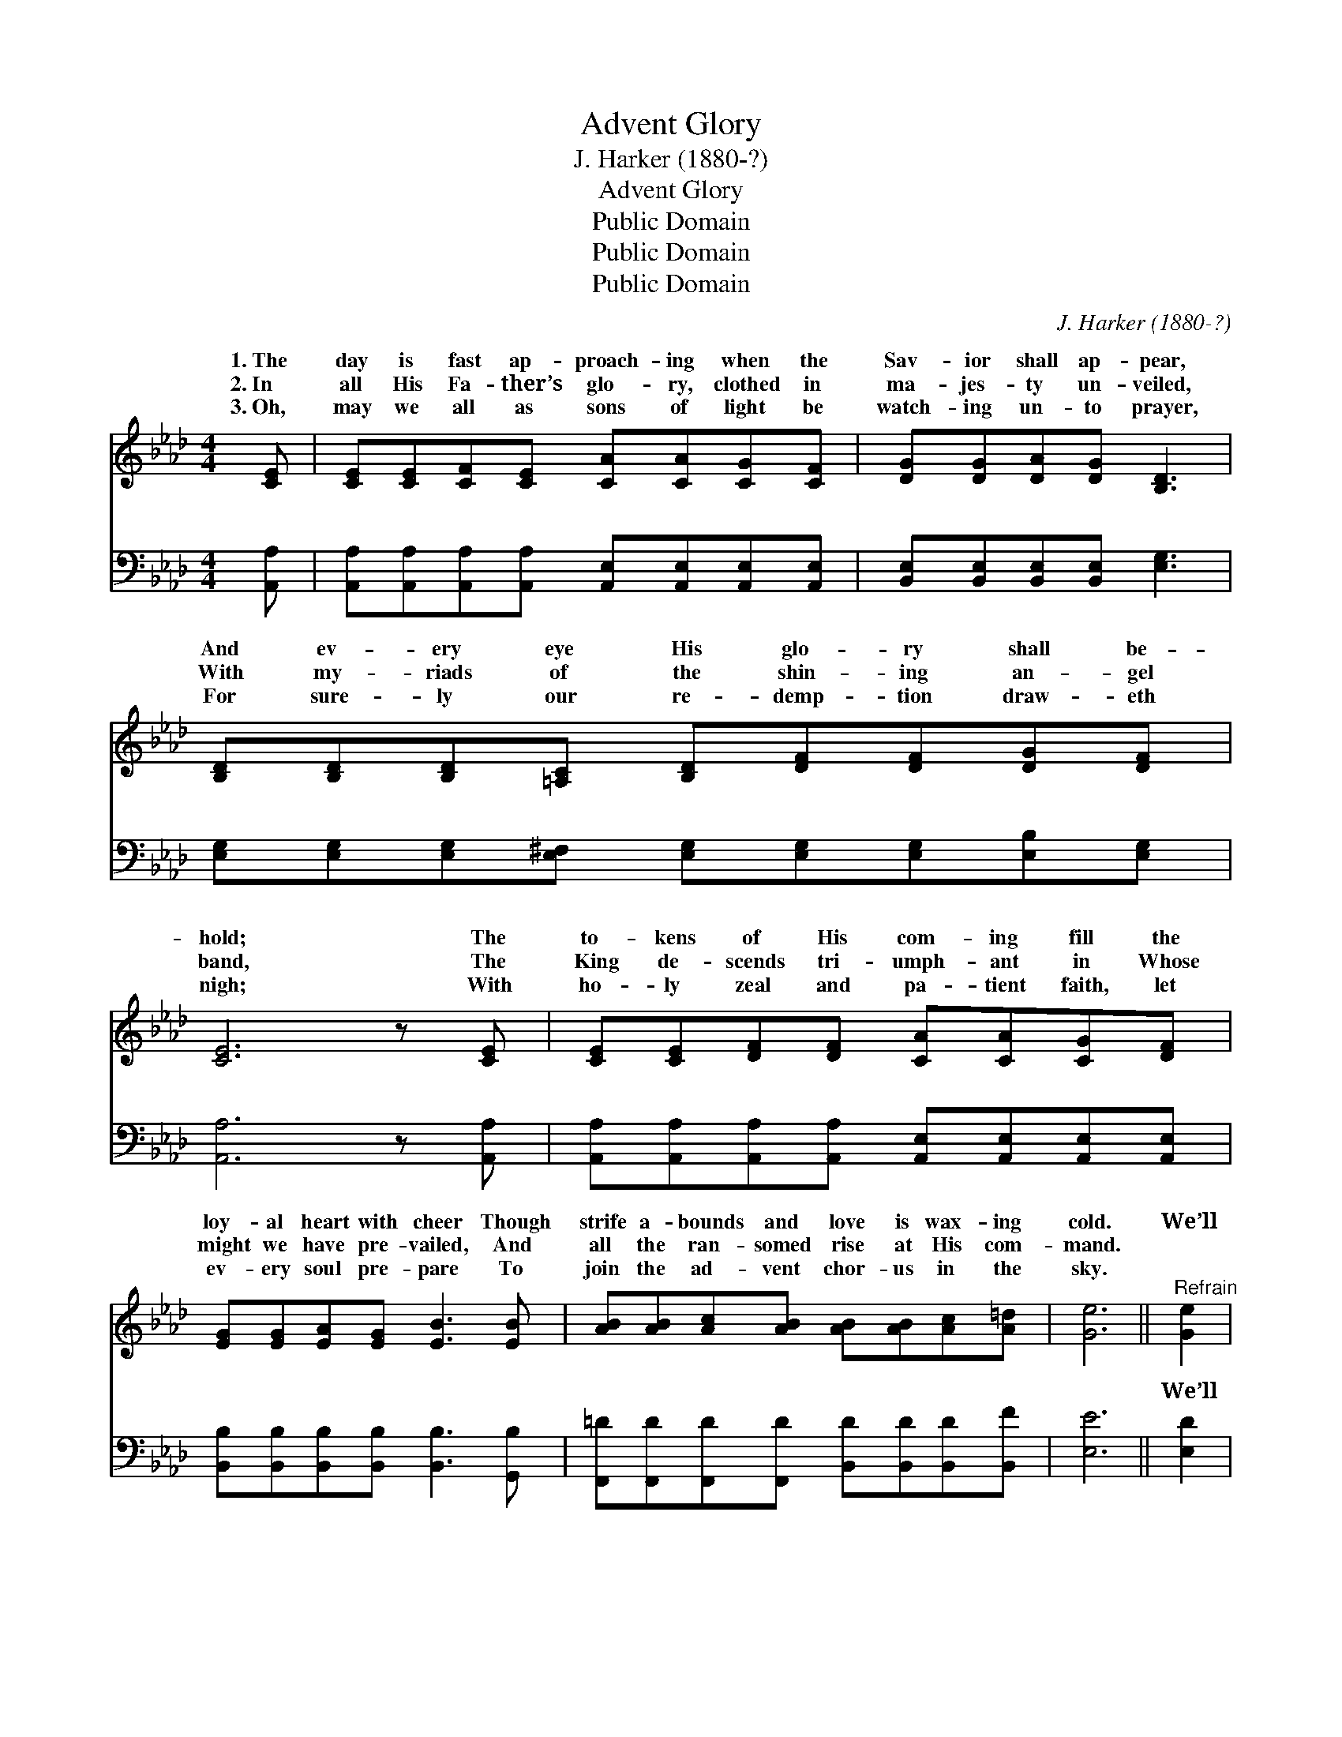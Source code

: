 X:1
T:Advent Glory
T:J. Harker (1880-?)
T:Advent Glory
T:Public Domain
T:Public Domain
T:Public Domain
C:J. Harker (1880-?)
Z:Public Domain
%%score ( 1 2 ) ( 3 4 )
L:1/8
M:4/4
K:Ab
V:1 treble 
V:2 treble 
V:3 bass 
V:4 bass 
V:1
 [CE] | [CE][CE][CF][CE] [CA][CA][CG][CF] | [DG][DG][DA][DG] [B,D]3 | %3
w: 1.~The|day is fast ap- proach- ing when the|Sav- ior shall ap- pear,|
w: 2.~In|all His Fa- ther’s glo- ry, clothed in|ma- jes- ty un- veiled,|
w: 3.~Oh,|may we all as sons of light be|watch- ing un- to prayer,|
 [B,D][B,D][B,D][=A,C] [B,D][DF][DF][DG][DF] | [CE]6 z [CE] | [CE][CE][DF][DF] [CA][CA][CG][DF] | %6
w: And ev- ery eye His glo- ry shall be-|hold; The|to- kens of His com- ing fill the|
w: With my- riads of the shin- ing an- gel|band, The|King de- scends tri- umph- ant in Whose|
w: For sure- ly our re- demp- tion draw- eth|nigh; With|ho- ly zeal and pa- tient faith, let|
 [EG][EG][EA][EG] [EB]3 [EB] | [AB][AB][Ac][AB] [AB][AB][Ac][A=d] | [Ge]6 ||"^Refrain" [Ge]2 | %10
w: loy- al heart with cheer Though|strife a- bounds and love is wax- ing|cold.|We’ll|
w: might we have pre- vailed, And|all the ran- somed rise at His com-|mand.||
w: ev- ery soul pre- pare To|join the ad- vent chor- us in the|sky.||
 [Ae]4- [Ae][Ec][EB][EA] | [EG]6 E[EF] | [EG][EG][GB][^Fc] [Gd][G=f][Ae][Gd] | [Ac]6 [Ge]2 | %14
w: see * Him as He|is, And the|ness of His glo- ry we shall share;|We’ll see|
w: ||||
w: ||||
 [Ae]4- [Ae][Ec][EB][EA] | [Af]6 [FA][_Fd] | [Ec][CA][CA]E [DG][DF][DE][DB] | [CA]6 z |] %18
w: Him * as He is,|And the like-|ness of His im- age we shall bear.||
w: ||||
w: ||||
V:2
 x | x8 | x7 | x9 | x8 | x8 | x8 | x8 | x6 || x2 | x8 | x6 E x | x8 | x8 | x8 | x8 | x3 E x4 | %17
w: |||||||||||bright-||||||
 x7 |] %18
w: |
V:3
 [A,,A,] | [A,,A,][A,,A,][A,,A,][A,,A,] [A,,E,][A,,E,][A,,E,][A,,E,] | %2
w: ~|~ ~ ~ ~ ~ ~ ~ ~|
 [B,,E,][B,,E,][B,,E,][B,,E,] [E,G,]3 | [E,G,][E,G,][E,G,][E,^F,] [E,G,][E,G,][E,G,][E,B,][E,G,] | %4
w: ~ ~ ~ ~ ~|~ ~ ~ ~ ~ ~ ~ ~ ~|
 [A,,A,]6 z [A,,A,] | [A,,A,][A,,A,][A,,A,][A,,A,] [A,,E,][A,,E,][A,,E,][A,,E,] | %6
w: ~ ~|~ ~ ~ ~ ~ ~ ~ ~|
 [B,,B,][B,,B,][B,,B,][B,,B,] [B,,B,]3 [G,,B,] | %7
w: ~ ~ ~ ~ ~ ~|
 [F,,=D][F,,D][F,,D][F,,D] [B,,D][B,,D][B,,D][B,,F] | [E,E]6 || [E,D]2 | A,,A,,C,E, CC(CC) | %11
w: ~ ~ ~ ~ ~ ~ ~ ~|~|We’ll|see Him as He is, We’ll see *|
 E,E,G,B, E,2 [E,G,][E,A,] | [E,B,][E,B,][E,D][E,=A,] [E,B,][D,B,][C,C][B,,E] | %13
w: is, ~ ~ ~ ~ ~ ~|~ ~ ~ ~ we shall * share;|
 A,,2 C,E, A,2 [E,D]2 | A,,A,,C,E, CC(CC) | D,D,F,A, D,2 [D,A,][G,,B,] | %16
w: We’ll see Him as He|We’ll see Him as He is, * *||
 [A,,A,][A,,A,][A,,A,][C,A,] [B,,B,][B,,A,][E,G,][E,G,] | [A,,A,]6 z |] %18
w: ||
V:4
 x | x8 | x7 | x9 | x8 | x8 | x8 | x8 | x6 || x2 | C4- A,2 A,2 | B,6 x2 | x8 | E6 x2 | %14
w: ||||||||||Him as He|~||is,|
 C4- A,2 A,2 | D6 x2 | x8 | x7 |] %18
w: ||||

